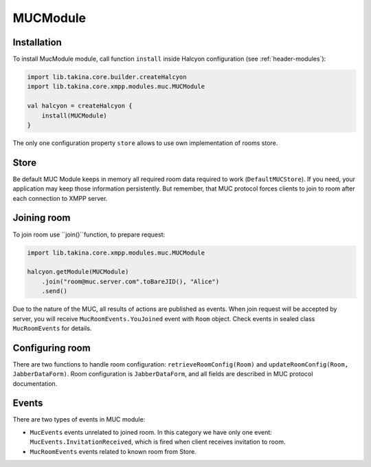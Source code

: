 MUCModule
---------

Installation
^^^^^^^^^^^^

To install MucModule module, call function ``install`` inside Halcyon configuration (see :ref:`header-modules`):

.. code:: kotlin

    import lib.takina.core.builder.createHalcyon
    import lib.takina.core.xmpp.modules.muc.MUCModule

    val halcyon = createHalcyon {
        install(MUCModule)
    }

The only one configuration property ``store`` allows to use own implementation of rooms store.

Store
^^^^^

Be default MUC Module keeps in memory all required room data required to work (``DefaultMUCStore``). If you need, your application may keep those information persistently. But remember, that MUC protocol forces clients to join to room after each connection to XMPP server.

Joining room
^^^^^^^^^^^^

To join room use ``join()``function, to prepare request:

.. code:: kotlin

    import lib.takina.core.xmpp.modules.muc.MUCModule

    halcyon.getModule(MUCModule)
        .join("room@muc.server.com".toBareJID(), "Alice")
        .send()

Due to the nature of the MUC, all results of actions are published as events. When join request will be accepted by server, you will receive ``MucRoomEvents.YouJoined`` event with ``Room`` object.
Check events in sealed class ``MucRoomEvents`` for details.

Configuring room
^^^^^^^^^^^^^^^^

There are two functions to handle room configuration: ``retrieveRoomConfig(Room)`` and ``updateRoomConfig(Room, JabberDataForm)``. Room configuration is ``JabberDataForm``, and all fields are described in MUC protocol documentation.

Events
^^^^^^

There are two types of events in MUC module:

* ``MucEvents`` events unrelated to joined room. In this category we have only one event: ``MucEvents.InvitationReceived``, which is fired when client receives invitation to room.
* ``MucRoomEvents`` events related to known room from Store.